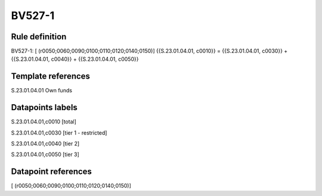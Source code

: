 =======
BV527-1
=======

Rule definition
---------------

BV527-1: [ (r0050;0060;0090;0100;0110;0120;0140;0150)] {{S.23.01.04.01, c0010}} = {{S.23.01.04.01, c0030}} + {{S.23.01.04.01, c0040}} + {{S.23.01.04.01, c0050}}


Template references
-------------------

S.23.01.04.01 Own funds


Datapoints labels
-----------------

S.23.01.04.01,c0010 [total]

S.23.01.04.01,c0030 [tier 1 - restricted]

S.23.01.04.01,c0040 [tier 2]

S.23.01.04.01,c0050 [tier 3]



Datapoint references
--------------------

[ (r0050;0060;0090;0100;0110;0120;0140;0150)]